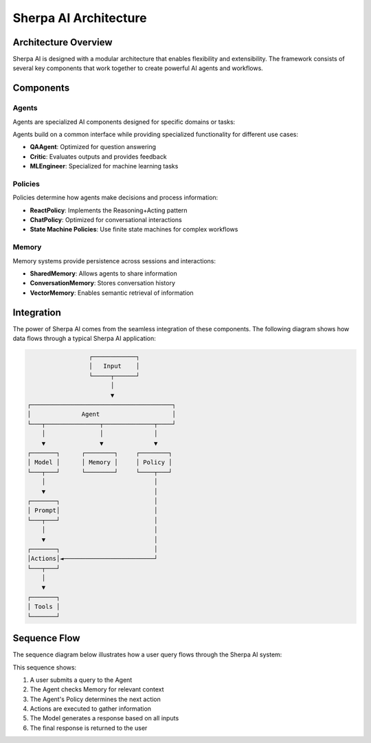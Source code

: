 ======================
Sherpa AI Architecture
======================

Architecture Overview
---------------------

Sherpa AI is designed with a modular architecture that enables flexibility and extensibility. The framework consists of several key components that work together to create powerful AI agents and workflows.

.. graphviz:: _static/architecture.dot
   :caption: **Figure 1**: Sherpa AI Architecture Overview
   :align: center
   :alt: Diagram showing Sherpa AI's component architecture and interactions

Components
----------

Agents
~~~~~~

Agents are specialized AI components designed for specific domains or tasks:

.. inheritance-diagram:: sherpa_ai.agents.qa_agent sherpa_ai.agents.user
   :parts: 1
   :caption: Agent Class Hierarchy

Agents build on a common interface while providing specialized functionality for different use cases:

* **QAAgent**: Optimized for question answering
* **Critic**: Evaluates outputs and provides feedback
* **MLEngineer**: Specialized for machine learning tasks

Policies
~~~~~~~~

Policies determine how agents make decisions and process information:

* **ReactPolicy**: Implements the Reasoning+Acting pattern
* **ChatPolicy**: Optimized for conversational interactions
* **State Machine Policies**: Use finite state machines for complex workflows

Memory
~~~~~~

Memory systems provide persistence across sessions and interactions:

* **SharedMemory**: Allows agents to share information
* **ConversationMemory**: Stores conversation history
* **VectorMemory**: Enables semantic retrieval of information

Integration
-----------

The power of Sherpa AI comes from the seamless integration of these components. The following diagram shows how data flows through a typical Sherpa AI application:

.. code-block:: text

                    ┌────────────┐
                    │   Input    │
                    └─────┬──────┘
                          │
                          ▼
   ┌───────────────────────────────────────┐
   │              Agent                    │
   └───┬───────────────┬──────────────┬────┘
       │               │              │
       ▼               ▼              ▼
   ┌───────┐      ┌────────┐     ┌────────┐
   │ Model │      │ Memory │     │ Policy │
   └───┬───┘      └────────┘     └────┬───┘
       │                              │
       ▼                              │
   ┌───────┐                          │
   │ Prompt│                          │
   └───┬───┘                          │
       │                              │
       ▼                              │
   ┌───────┐                          │
   │Actions│◄─────────────────────────┘
   └───┬───┘
       │
       ▼
   ┌───────┐
   │ Tools │
   └───────┘

Sequence Flow
-------------

The sequence diagram below illustrates how a user query flows through the Sherpa AI system:

.. graphviz:: _static/sequence.dot
   :caption: **Figure 2**: Sherpa AI Query Sequence Flow
   :align: center
   :alt: Diagram showing the sequence of interactions between Sherpa AI components

This sequence shows:

1. A user submits a query to the Agent
2. The Agent checks Memory for relevant context
3. The Agent's Policy determines the next action
4. Actions are executed to gather information
5. The Model generates a response based on all inputs
6. The final response is returned to the user 